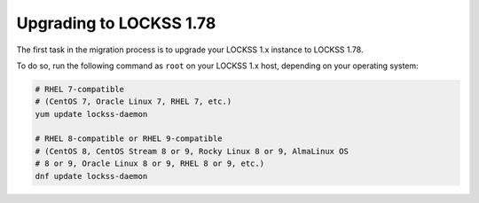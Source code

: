 ========================
Upgrading to LOCKSS 1.78
========================

The first task in the migration process is to upgrade your LOCKSS 1.x instance to LOCKSS 1.78.

To do so, run the following command as ``root`` on your LOCKSS 1.x host, depending on your operating system:

.. code-block:: shell

   # RHEL 7-compatible
   # (CentOS 7, Oracle Linux 7, RHEL 7, etc.)
   yum update lockss-daemon

   # RHEL 8-compatible or RHEL 9-compatible
   # (CentOS 8, CentOS Stream 8 or 9, Rocky Linux 8 or 9, AlmaLinux OS
   # 8 or 9, Oracle Linux 8 or 9, RHEL 8 or 9, etc.)
   dnf update lockss-daemon
